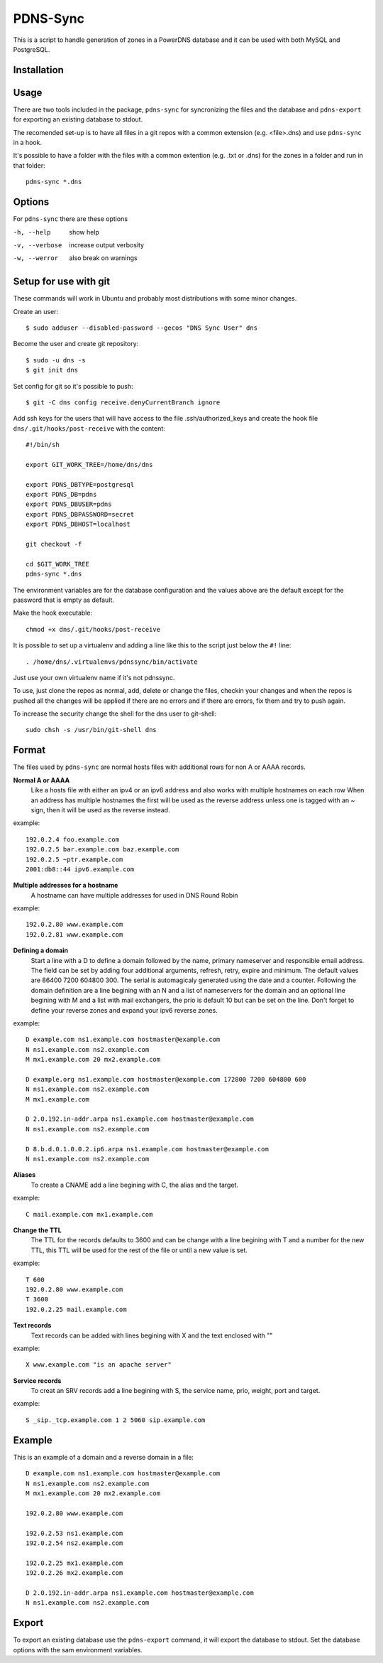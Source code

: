 PDNS-Sync
=========
This is a script to handle generation of zones in a PowerDNS database and it can be used with both
MySQL and PostgreSQL.

Installation
------------
.. The easiest way to install the package is via ``easy_install`` or ``pip``::
   $ pip install pdnssync
   There are also Debian/Ubuntu packages avaible

Usage
-----
There are two tools included in the package, ``pdns-sync`` for syncronizing the files and the database
and ``pdns-export`` for exporting an existing database to stdout.

The recomended set-up is to have all files in a git repos with a common extension (e.g. <file>.dns) and
use ``pdns-sync`` in a hook.

It's possible to have a folder with the files with a common extention (e.g. .txt or .dns) for the zones in a folder and
run in that folder::

  pdns-sync *.dns
  
Options
-------
For ``pdns-sync`` there are these options

-h, --help     show help
-v, --verbose  increase output verbosity
-w, --werror   also break on warnings


Setup for use with git
----------------------
These commands will work in Ubuntu and probably most distributions with some minor changes.

Create an user::

  $ sudo adduser --disabled-password --gecos "DNS Sync User" dns

Become the user and create git repository::

  $ sudo -u dns -s
  $ git init dns

Set config for git so it's possible to push::

  $ git -C dns config receive.denyCurrentBranch ignore

Add ssh keys for the users that will have access to the file .ssh/authorized_keys
and create the hook file ``dns/.git/hooks/post-receive`` with the content::

  #!/bin/sh

  export GIT_WORK_TREE=/home/dns/dns

  export PDNS_DBTYPE=postgresql
  export PDNS_DB=pdns
  export PDNS_DBUSER=pdns
  export PDNS_DBPASSWORD=secret
  export PDNS_DBHOST=localhost

  git checkout -f

  cd $GIT_WORK_TREE
  pdns-sync *.dns

The environment variables are for the database configuration and the values above are the default except for the password
that is empty as default.

Make the hook executable::

  chmod +x dns/.git/hooks/post-receive

It is possible to set up a virtualenv and adding a line like this to the script just below the ``#!`` line::

  . /home/dns/.virtualenvs/pdnssync/bin/activate

Just use your own virtualenv name if it's not pdnssync.

To use, just clone the repos as normal, add, delete or change the files, checkin your changes and when the repos is pushed
all the changes will be applied if there are no errors and if there are errors, fix them and try to push again.

To increase the security change the shell for the dns user to git-shell::

  sudo chsh -s /usr/bin/git-shell dns

Format
------
The files used by ``pdns-sync`` are normal hosts files with additional rows for non A or AAAA records.

**Normal A or AAAA**
  Like a hosts file with either an ipv4 or an ipv6 address and also works with multiple hostnames on each row
  When an address has multiple hostnames the first will be used as the reverse address unless one is tagged
  with an ~ sign, then it will be used as the reverse instead.

example::
  
  192.0.2.4 foo.example.com
  192.0.2.5 bar.example.com baz.example.com
  192.0.2.5 ~ptr.example.com
  2001:db8::44 ipv6.example.com

**Multiple addresses for a hostname**
  A hostname can have multiple addresses for used in DNS Round Robin

example::

  192.0.2.80 www.example.com
  192.0.2.81 www.example.com

**Defining a domain**
  Start a line with a D to define a domain followed by the name, primary nameserver and responsible email address. The
  field can be set by adding four additional arguments, refresh, retry, expire and minimum. The default values are
  86400 7200 604800 300. The serial is automagicaly generated using the date and a counter.
  Following the domain definition are a line begining with an N and a list of nameservers for the domain and an optional
  line begining with M and a list with mail exchangers, the prio is default 10 but can be set on the line.
  Don't forget to define your reverse zones and expand your ipv6 reverse zones.

example::

  D example.com ns1.example.com hostmaster@example.com
  N ns1.example.com ns2.example.com
  M mx1.example.com 20 mx2.example.com

  D example.org ns1.example.com hostmaster@example.com 172800 7200 604800 600
  N ns1.example.com ns2.example.com
  M mx1.example.com
  
  D 2.0.192.in-addr.arpa ns1.example.com hostmaster@example.com
  N ns1.example.com ns2.example.com
  
  D 8.b.d.0.1.0.0.2.ip6.arpa ns1.example.com hostmaster@example.com
  N ns1.example.com ns2.example.com

**Aliases**
  To create a CNAME add a line begining with C, the alias and the target.

example::

  C mail.example.com mx1.example.com

**Change the TTL**
  The TTL for the records defaults to 3600 and can be change with a line begining with T and a number for the new TTL,
  this TTL will be used for the rest of the file or until a new value is set.

example::

  T 600
  192.0.2.80 www.example.com
  T 3600
  192.0.2.25 mail.example.com

**Text records**
  Text records can be added with lines begining with X and the text enclosed with ""

example::

  X www.example.com "is an apache server"

**Service records**
  To creat an SRV records add a line begining with S, the service name, prio, weight, port and target.

example::

  S _sip._tcp.example.com 1 2 5060 sip.example.com

Example
-------
This is an example of a domain and a reverse domain in a file::

  D example.com ns1.example.com hostmaster@example.com
  N ns1.example.com ns2.example.com
  M mx1.example.com 20 mx2.example.com

  192.0.2.80 www.example.com

  192.0.2.53 ns1.example.com
  192.0.2.54 ns2.example.com

  192.0.2.25 mx1.example.com
  192.0.2.26 mx2.example.com

  D 2.0.192.in-addr.arpa ns1.example.com hostmaster@example.com
  N ns1.example.com ns2.example.com

Export
------
To export an existing database use the ``pdns-export`` command, it will export the database to stdout. Set the database options with
the sam environment variables.

